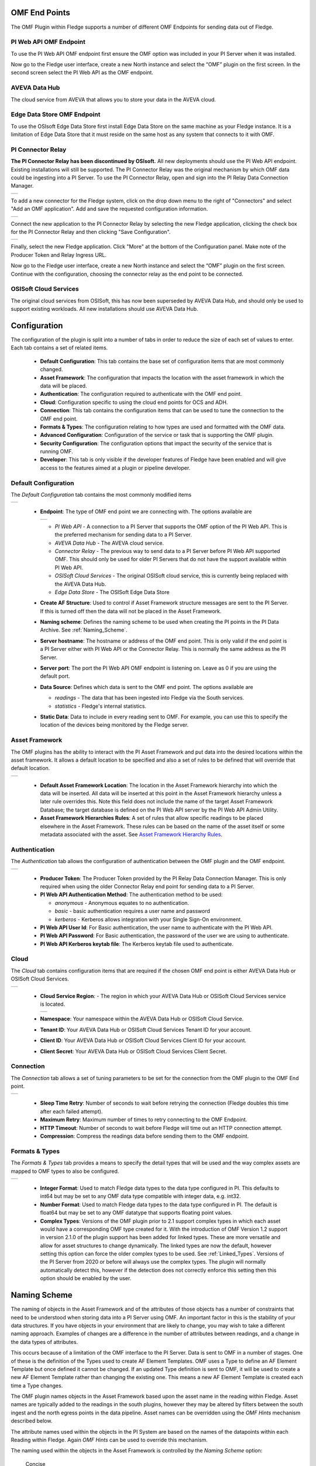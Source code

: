 .. Images
.. |PI_connect| image:: images/PI_connect.jpg
.. |PI_connectors| image:: images/PI_connectors.jpg
.. |PI_token| image:: images/PI_token.jpg
.. |omf_plugin_pi_web_config| image:: images/omf-plugin-pi-web.jpg
.. |omf_plugin_connector_relay_config| image:: images/omf-plugin-connector-relay.jpg
.. |omf_plugin_eds_config| image:: images/omf-plugin-eds.jpg
.. |omf_plugin_ocs_config| image:: images/omf-plugin-ocs.jpg
.. |omf_plugin_adh_config| image:: images/omf-plugin-adh.jpg
.. |OMF_AF| image:: images/OMF_AF.jpg
.. |OMF_Auth| image:: images/OMF_Auth.jpg
.. |OMF_Cloud| image:: images/OMF_Cloud.jpg
.. |OMF_Connection| image:: images/OMF_Connection.jpg
.. |OMF_Default| image:: images/OMF_Default.jpg
.. |OMF_Format| image:: images/OMF_Format.jpg
.. |OMF_Endpoints| image:: images/OMF_Endpoints.jpg
.. |ADH_Regions| image:: images/ADH_Regions.jpg

.. Links
.. |OMFHint filter plugin| raw:: html

   <a href="../fledge-filter-omfhint/index.html">OMFHint filter plugin</a>


OMF End Points
--------------

The OMF Plugin within Fledge supports a number of different OMF Endpoints for sending data out of Fledge.

PI Web API OMF Endpoint
~~~~~~~~~~~~~~~~~~~~~~~

To use the PI Web API OMF endpoint first ensure the OMF option was included in your PI Server when it was installed.  

Now go to the Fledge user interface, create a new North instance and select the “OMF” plugin on the first screen.
In the second screen select the PI Web API as the OMF endpoint.

AVEVA Data Hub
~~~~~~~~~~~~~~

The cloud service from AVEVA that allows you to store your data in the AVEVA cloud.

.. _Edge_Data_Store:

Edge Data Store OMF Endpoint
~~~~~~~~~~~~~~~~~~~~~~~~~~~~

To use the OSIsoft Edge Data Store first install Edge Data Store on the same machine as your Fledge instance. It is a limitation of Edge Data Store that it must reside on the same host as any system that connects to it with OMF.


.. _Connector_Relay:

PI Connector Relay
~~~~~~~~~~~~~~~~~~

**The PI Connector Relay has been discontinued by OSIsoft.**
All new deployments should use the PI Web API endpoint.
Existing installations will still be supported.
The PI Connector Relay was the original mechanism by which OMF data could be ingesting into a PI Server.
To use the PI Connector Relay, open and sign into the PI Relay Data Connection Manager.

+-----------------+
| |PI_connectors| |
+-----------------+

To add a new connector for the Fledge system, click on the drop down menu to the right of "Connectors" and select "Add an OMF application".  Add and save the requested configuration information.

+--------------+
| |PI_connect| |
+--------------+

Connect the new application to the PI Connector Relay by selecting the new Fledge application, clicking the check box for the PI Connector Relay and then clicking "Save Configuration".

+------------+
| |PI_token| |
+------------+

Finally, select the new Fledge application. Click "More" at the bottom of the Configuration panel. Make note of the Producer Token and Relay Ingress URL.

Now go to the Fledge user interface, create a new North instance and select the “OMF” plugin on the first screen. Continue with the configuration, choosing the connector relay as the end point to be connected.

OSISoft Cloud Services
~~~~~~~~~~~~~~~~~~~~~~

The original cloud services from OSISoft, this has now been superseded by AVEVA Data Hub, and should only be used to support existing workloads. All new installations should use AVEVA Data Hub.

Configuration
-------------

The configuration of the plugin is split into a number of tabs in order to reduce the size of each set of values to enter. Each tab contains a set of related items.

  - **Default Configuration**: This tab contains the base set of configuration items that are most commonly changed.

  - **Asset Framework**: The configuration that impacts the location with the asset framework in which the data will be placed.

  - **Authentication**: The configuration required to authenticate with the OMF end point.

  - **Cloud**: Configuration specific to using the cloud end points for OCS and ADH.

  - **Connection**: This tab contains the configuration items that can be used to tune the connection to the OMF end point.

  - **Formats & Types**: The configuration relating to how types are used and formatted with the OMF data.

  - **Advanced Configuration**: Configuration of the service or task that is supporting the OMF plugin.

  - **Security Configuration**: The configuration options that impact the security of the service that is running OMF.

  - **Developer**: This tab is only visible if the developer features of Fledge have been enabled and will give access to the features aimed at a plugin or pipeline developer.

Default Configuration
~~~~~~~~~~~~~~~~~~~~~

The *Default Configuration* tab contains the most commonly modified items

+---------------+
| |OMF_Default| |
+---------------+

  - **Endpoint**: The type of OMF end point we are connecting with. The options available are

    +-----------------+
    | |OMF_Endpoints| | 
    +-----------------+

    - *PI Web API* - A connection to a PI Server that supports the OMF option of the PI Web API. This is the preferred mechanism for sending data to a PI Server.

    - *AVEVA Data Hub* - The AVEVA cloud service.

    - *Connector Relay* - The previous way to send data to a PI Server before PI Web API supported OMF. This should only be used for older PI Servers that do not have the support available within PI Web API.

    - *OSISoft Cloud Services* - The original OSISoft cloud service, this is currently being replaced with the AVEVA Data Hub.

    - *Edge Data Store* - The OSISoft Edge Data Store 

  - **Create AF Structure**: Used to control if Asset Framework structure messages are sent to the PI Server. If this is turned off then the data will not be placed in the Asset Framework.
     
  - **Naming scheme**: Defines the naming scheme to be used when creating the PI points in the PI Data Archive. See :ref:`Naming_Scheme`.

  - **Server hostname**: The hostname or address of the OMF end point. This is only valid if the end point is a PI Server either with PI Web API or the Connector Relay. This is normally the same address as the PI Server.

  - **Server port**: The port the PI Web API OMF endpoint is listening on. Leave as 0 if you are using the default port.

  - **Data Source**: Defines which data is sent to the OMF end point. The options available are
    
    - *readings* - The data that has been ingested into Fledge via the South services.
     
    - *statistics* - Fledge's internal statistics.

  - **Static Data**: Data to include in every reading sent to OMF. For example, you can use this to specify the location of the devices being monitored by the Fledge server.


Asset Framework
~~~~~~~~~~~~~~~

The OMF plugins has the ability to interact with the PI Asset Framework and put data into the desired locations within the asset framework. It allows a default location to be specified and also a set of rules to be defined that will override that default location.

+----------+
| |OMF_AF| |
+----------+

   - **Default Asset Framework Location**: The location in the Asset Framework hierarchy into which the data will be inserted.
     All data will be inserted at this point in the Asset Framework hierarchy unless a later rule overrides this.
     Note this field does not include the name of the target Asset Framework Database;
     the target database is defined on the PI Web API server by the PI Web API Admin Utility.

   - **Asset Framework Hierarchies Rules**: A set of rules that allow specific readings to be placed elsewhere in the Asset Framework. These rules can be based on the name of the asset itself or some metadata associated with the asset. See `Asset Framework Hierarchy Rules`_.

Authentication
~~~~~~~~~~~~~~

The *Authentication* tab allows the configuration of authentication between the OMF plugin and the OMF endpoint.

+------------+
| |OMF_Auth| |
+------------+

   - **Producer Token**: The Producer Token provided by the PI Relay Data Connection Manager. This is only required when using the older Connector Relay end point for sending data to a PI Server.

   - **PI Web API Authentication Method**: The authentication method to be used: 

     - *anonymous* - Anonymous equates to no authentication.
      
     - *basic* - basic authentication requires a user name and password
       
     - *kerberos* - Kerberos allows integration with your Single Sign-On environment.

   - **PI Web API User Id**:  For Basic authentication, the user name to authenticate with the PI Web API.

   - **PI Web API Password**: For Basic authentication, the password of the user we are using to authenticate.
   
   - **PI Web API Kerberos keytab file**: The Kerberos keytab file used to authenticate.

Cloud
~~~~~

The *Cloud* tab contains configuration items that are required if the chosen OMF end point is either AVEVA Data Hub or OSISoft Cloud Services.

+-------------+
| |OMF_Cloud| |
+-------------+

  - **Cloud Service Region**: - The region in which your AVEVA Data Hub or OSISoft Cloud Services service is located.

    +---------------+
    | |ADH_Regions| |
    +---------------+

  - **Namespace**: Your namespace within the AVEVA Data Hub or OSISoft Cloud Service.

  - **Tenant ID**: Your AVEVA Data Hub or OSISoft Cloud Services Tenant ID for your account.

  - **Client ID**: Your AVEVA Data Hub or OSISoft Cloud Services Client ID for your account.

  - **Client Secret**: Your AVEVA Data Hub or OSISoft Cloud Services Client Secret.

Connection
~~~~~~~~~~

The *Connection* tab allows a set of tuning parameters to be set for the connection from the OMF plugin to the OMF End point.

+------------------+
| |OMF_Connection| |
+------------------+


   - **Sleep Time Retry**: Number of seconds to wait before retrying the connection (Fledge doubles this time after each failed attempt).

   - **Maximum Retry**: Maximum number of times to retry connecting to the OMF Endpoint.

   - **HTTP Timeout**: Number of seconds to wait before Fledge will time out an HTTP connection attempt.

   - **Compression**: Compress the readings data before sending them to the OMF endpoint.

Formats & Types
~~~~~~~~~~~~~~~

The *Formats & Types* tab provides a means to specify the detail types that will be used and the way complex assets are mapped to OMF types to also be configured.

+--------------+
| |OMF_Format| |
+--------------+

   - **Integer Format**: Used to match Fledge data types to the data type configured in PI. This defaults to int64 but may be set to any OMF data type compatible with integer data, e.g. int32.

   - **Number Format**: Used to match Fledge data types to the data type configured in PI. The default is float64 but may be set to any OMF datatype that supports floating point values.

   - **Complex Types**: Versions of the OMF plugin prior to 2.1 support complex types in which each asset would have a corresponding OMF type created for it. With the introduction of OMF Version 1.2 support in version 2.1.0 of the plugin support has been added for linked types. These are more versatile and allow for asset structures to change dynamically. The linked types are now the default, however setting this option can force the older complex types to be used.  See :ref:`Linked_Types`. Versions of the PI Server from 2020 or before will always use the complex types. The plugin will normally automatically detect this, however if the detection does not correctly enforce this setting then this option should be enabled by the user.

.. _Naming_Scheme:

Naming Scheme
-------------

The naming of objects in the Asset Framework and of the attributes of
those objects has a number of constraints that need to be understood when
storing data into a PI Server using OMF.
An important factor in this is the stability of your data structures.
If you have objects in your environment that are likely to change,
you may wish to take a different naming approach.
Examples of changes are a difference in the number of attributes between readings, and a change in the data types of attributes.

This occurs because of a limitation of the OMF interface to the PI Server.
Data is sent to OMF in a number of stages.
One of these is the definition of the Types used to create AF Element Templates.
OMF uses a Type to define an AF Element Template but once defined it cannot be changed.
If an updated Type definition is sent to OMF, it will be used to create a new AF Element Template rather than changing the existing one.
This means a new AF Element Template is created each time a Type changes.

The OMF plugin names objects in the Asset Framework based upon the asset
name in the reading within Fledge. Asset names are typically added to
the readings in the south plugins, however they may be altered by filters
between the south ingest and the north egress points in the data
pipeline. Asset names can be overridden using the `OMF Hints` mechanism
described below.

The attribute names used within the objects in the PI System are based
on the names of the datapoints within each Reading within Fledge. Again
`OMF Hints` can be used to override this mechanism.

The naming used within the objects in the Asset Framework is controlled
by the *Naming Scheme* option:

  Concise
     No suffix or prefix is added to the asset name and property name when
     creating objects in the Asset Framework and PI Points in the PI Data Archive.
     However, if the structure of an asset changes a new AF Element Template
     will be created which will have the suffix -type*x* appended to it.

  Use Type Suffix
     The AF Element names will be created from the asset names by appending
     the suffix -type*x* to the asset name. If the structure
     of an asset changes a new AF Element name will be created with an
     updated suffix.

  Use Attribute Hash
     AF Attribute names will be created using a numerical hash as a prefix.

  Backward Compatibility
     The naming reverts to the rules that were used by version 1.9.1 and
     earlier of Fledge: both type suffixes and attribute hashes will be
     applied to the name.


Asset Framework Hierarchy Rules
-------------------------------

The Asset Framework rules allow the location of specific assets within
the Asset Framework to be controlled. There are two basic types of hint:

  - Asset name placement: the name of the asset determines where in the
    Asset Framework the asset is placed,

  - Meta data placement: metadata within the reading determines where
    the asset is placed in the Asset Framework.

The rules are encoded within a JSON document.
This document contains two properties in the root of the document:
one for name-based rules and the other for metadata based rules.

.. code-block:: console

    {       
	    "names" :       
		    {       
			    "asset1" : "/Building1/EastWing/GroundFloor/Room4",
			    "asset2" : "Room14"
		    },
	    "metadata" :
		    {
			    "exist" :
				    {
					    "temperature"   : "temperatures",
					    "power"         : "/Electrical/Power"
				    },
			    "nonexist" :
				    {
					    "unit"          : "Uncalibrated"
				    }
			    "equal" :
				    {
					    "room"          :
						    {
							    "4" : "ElecticalLab",
							    "6" : "FluidLab"
						    }
				    }
			    "notequal" :
				    {
					    "building"      :
						    {
							    "plant" : "/Office/Environment"
						    }
				    }
		    }
    }

The name type rules are simply a set of asset name and Asset Framework location
pairs. The asset names must be complete names; there is no pattern
matching within the names.

The metadata rules are more complex. Four different tests can be applied:

  - **exists**: This test looks for the existence of the named datapoint within the asset.

  - **nonexist**: This test looks for the lack of a named datapoint within the asset.

  - **equal**: This test looks for a named datapoint having a given value.

  - **notequal**: This test looks for a name datapoint having a value different from that specified.

The *exist* and *nonexist* tests take a set of name/value pairs that
are tested. The name is the datapoint name to examine and the value is
the Asset Framework location to use. For example

.. code-block:: console

   "exist" :
       {
            "temperature"   : "temperatures",
            "power"         : "/Electrical/Power"
       }  

If an asset has a datapoint called *temperature* in will be stored in
the AF hierarchy *temperatures*, if the asset had a datapoint called
*power* the asset will be placed in the AF hierarchy */Electrical/Power*.

The *equal* and *notequal* tests take an object as a child, the name of
the object is datapoint to examine, the child nodes a sets of values
and locations. For example

.. code-block:: console

   "equal" :
      {
         "room" :
            {
               "4" : "ElectricalLab",
               "6" : "FluidLab"
            }
      }

In this case if the asset has a datapoint called *room* with a value
of *4* then the asset will be placed in the AF location *ElectricalLab*,
if it has a value of *6* then it is placed in the AF location *FluidLab*.

If an asset matches multiple rules in the ruleset it will appear in
multiple locations in the hierarchy, the data is shared between each of
the locations.

If an OMF Hint exists within a particular reading this will take
precedence over generic rules.

The AF location may be a simple string or it may also include
substitutions from other datapoints within the reading. For example
of the reading has a datapoint called *room* that contains the room
in which the readings was taken, an AF location of */BuildingA/${room}*
would put the reading in the Asset Framework using the value of the room
datapoint. The reading

.. code-block:: console

  "reading" : {
       "temperature" : 23.4,
       "room"        : "B114"
       }

would be put in the AF at */BuildingA/B114* whereas a reading of the form

.. code-block:: console

  "reading" : {
       "temperature" : 24.6,
       "room"        : "2016"
       }

would be put at the location */BuildingA/2016*.

It is also possible to define defaults if the referenced datapoint
is missing. In our example above if we used the location
*/BuildingA/${room:unknown}* a reading without a *room* datapoint would
be placed in */BuildingA/unknown*. If no default is given and the data
point is missing then the level in the hierarchy is ignore. E.g. if we
use our original location */BuildingA/${room}* and we have the reading

.. code-block:: console

  "reading" : {
       "temperature" : 22.8,
       }

this reading would be stored in */BuildingA*.

OMF Hints
---------

The OMF plugin also supports the concept of hints in the actual data
that determine how the data should be treated by the plugin. Hints are
encoded in a specially name datapoint within the asset, *OMFHint*. The
hints themselves are encoded as JSON within a string.

Number Format Hints
~~~~~~~~~~~~~~~~~~~

A number format hint tells the plugin what number format to use when inserting data
into the PI Server. The following will cause all numeric data within
the asset to be written using the format *float32*.

.. code-block:: console

   "OMFHint"  : { "number" : "float32" }

The value of the *number* hint may be any numeric format that is supported by the PI Server.

Integer Format Hints
~~~~~~~~~~~~~~~~~~~~

An integer format hint tells the plugin what integer format to use when inserting
data into the PI Server. The following will cause all integer data
within the asset to be written using the format *integer32*.

.. code-block:: console

   "OMFHint"  : { "number" : "integer32" }

The value of the *number* hint may be any numeric format that is supported by the PI Server.

Type Name Hints
~~~~~~~~~~~~~~~

A type name hint specifies that a particular name should be used when
defining the name of the type that will be created to store the object
in the Asset Framework. This will override the :ref:`Naming_Scheme` currently
configured.

.. code-block:: console

   "OMFHint"  : { "typeName" : "substation" }

Type Hint
~~~~~~~~~

A type hint is similar to a type name hint, but instead of defining
the name of a type to create it defines the name of an existing type
to use. The structure of the asset *must* match the structure of the
existing type with the PI Server, it is the responsibility of the person
that adds this hint to ensure this is the case.

.. code-block:: console

   "OMFHint"  : { "type" : "pump" }

.. note::

   This hint only has meaning when using the complex type legacy mode with this plugin.

Tag Name Hint
~~~~~~~~~~~~~

Specifies that a specific tag name should be used when storing data in the PI Server.

.. code-block:: console

   "OMFHint"  : { "tagName" : "AC1246" }

Source Hint
~~~~~~~~~~~

The default data source that is associated with tags in the PI Server is Fledge, however this can be overridden using the data source hint. This hint may be applied to the entire asset or to specific datapoints within the asset.

.. code-block:: console

   "OMFHint" : { "source" : "Fledge23" }


Datapoint Specific Hint
~~~~~~~~~~~~~~~~~~~~~~~

Hints may also be targeted to specific data points within an asset by
using the datapoint hint. A *datapoint* hint takes a JSON object as
its value; the object defines the name of the datapoint and the hint
to apply.

.. code-block:: console

   "OMFHint"  : { "datapoint" : { "name" : "voltage:, "number" : "float32" } }

The above hint applies to the datapoint *voltage* in the asset and
applies a *number format* hint to that datapoint.

If more than one datapoint within a reading is required to have OMF hints
attached to them this may be done by using an array as a child of the
datapoint item.

.. code-block:: console

   "OMFHint"  : { "datapoint" : [
        { "name" : "voltage:, "number" : "float32", "uom" : "volt" },
        { "name" : "current:, "number" : "uint32", "uom" : "milliampere }
        ]
   }

The example above attaches a number hint to both the voltage and current
datapoints and to the current datapoint. It assigns a unit of measure
of milliampere. The unit of measure for the voltage is set to be volts.

Asset Framework Location Hint
~~~~~~~~~~~~~~~~~~~~~~~~~~~~~

An Asset Framework location hint can be added to a reading to control
the placement of the asset within the Asset Framework.
This hint overrides the path in the *Default Asset Framework Location* for the reading.
An Asset Framework hint would be as follows:

.. code-block:: console

   "OMFHint"  : { "AFLocation" : "/UK/London/TowerHill/Floor4" }
   
Note the following when defining an *AFLocation* hint:

- An asset name in a Fledge Reading is used to create an AF Element in the OSIsoft Asset Framework.
  Time series data streams become AF Attributes of that AF Element.
  This means these AF Attributes are mapped to PI Points using the OSIsoft PI Point Data Reference.
- Deleting the original Reading AF Element is not recommended;
  if you delete a Reading AF Element, the OMF North plugin will not recreate it.
- If you wish to move a Reading AF Element, you can do this with the PI System Explorer.
  Right-click on the AF Element that represents the Reading AF Element.
  Choose Copy.
  Select the AF Element that will serve as the new parent of the Reading AF Element.
  Right-click and choose *Paste* or *Paste Reference*.
  *Note that PI System Explorer does not have the traditional Cut function for AF Elements*.
- For Linked Types
    - If you define an AF Location hint after the Reading AF Element has been created in the default location,
      a reference will be created in the location defined by the hint.
    - If an AF Location hint was in place when the Reading AF Element was created and you then disable the hint,
      a reference will be created in the *Default Asset Framework Location*.
    - If you edit the AF Location hint, the Reading AF Element not move.
      A reference to the Reading AF Element will be created in the new location.
- For Complex Types
    - If you disable the OMF Hint filter, the Reading AF Element will not move.
    - If you edit the AF Location hint, the Reading AF Element will move to the new location in the AF hierarchy.
    - No references are created.

Unit Of Measure Hint
~~~~~~~~~~~~~~~~~~~~

A unit of measure, or uom hint is used to associate one of the units of
measurement defined within your PI Server with a particular data point
within an asset.

.. code-block:: console

   "OMFHint"  : { "datapoint" : { "name" : "height:, "uom" : "meter" } }

Minimum Hint
~~~~~~~~~~~~

A minimum hint is used to associate a minimum value in the PI Point created for a data point.

.. code-block:: console

   "OMFHint"  : { "datapoint" : { "name" : "height:, "minimum" : "0" } }

Maximum Hint
~~~~~~~~~~~~

A maximum hint is used to associate a maximum value in the PI Point created for a data point.

.. code-block:: console

   "OMFHint"  : { "datapoint" : { "name" : "height:, "maximum" : "100000" } }

Interpolation
~~~~~~~~~~~~~

The interpolation hint sets the interpolation value used within the PI Server, interpolation values supported are continuous, discrete, stepwisecontinuousleading, and stepwisecontinuousfollowing.

.. code-block:: console

   "OMFHint"  : { "datapoint" : { "name" : "height:, "interpolation" : "continuous" } }


Adding OMF Hints
~~~~~~~~~~~~~~~~

An OMF Hint is implemented as a string data point on a reading with
the data point name of *OMFHint*. It can be added at any point in the
processing of the data, however a specific plugin is available for adding
the hints, the |OMFHint filter plugin|.

.. _Linked_Types:

Linked Types
------------

Versions of this plugin prior to 2.1.0 created a complex type within OMF for each asset that included all of the data points within that asset. This suffered from a limitation in that readings had to contain values for all of the data points of an asset in order to be accepted by the OMF end point. Following the introduction of OMF version 1.2 it was possible to use the linking features of OMF to avoid the need to create complex types for an asset and instead create empty assets and link the data points to this shell asset. This allows readings to only contain a subset of datapoints and still be successfully sent to the PI Server, or other end points.

As of version 2.1.0 this linking approach is used for all new assets created, if assets exist within the PI Server from versions of the plugin prior to 2.1.0 then the older, complex types will be used. It is possible to force the plugin to use complex types for all assets, both old and new, using the configuration option. It is also to force a particular asset to use the complex type mechanism using an OMFHint.

OMF Version Support
-------------------

To date, AVEVA has released three versions of the OSIsoft Message Format (OMF) specification: 1.0, 1.1 and 1.2.
The OMF Plugin supports all three OMF versions.
The plugin will determine the OMF version to use by reading product version information from the AVEVA data destination system.
These are the OMF versions the plugin will use to post data:

+-----------+----------+---------------------+
|OMF Version|PI Web API|Edge Data Store (EDS)|
+===========+==========+=====================+
|        1.2|- 2021    |- 2023               |
|           |- 2021 SP1|- 2023 Patch 1       |
|           |- 2021 SP2|                     |
|           |- 2021 SP3|                     |
|           |- 2023    |                     |
+-----------+----------+---------------------+
|        1.1|          |                     |
+-----------+----------+---------------------+
|        1.0|- 2019    |- 2020               |
|           |- 2019 SP1|                     |
+-----------+----------+---------------------+

The AVEVA Data Hub (ADH) is cloud-deployed and is always at the latest version of OMF support which is 1.2.
This includes the legacy OSIsoft Cloud Services (OCS) endpoints.

